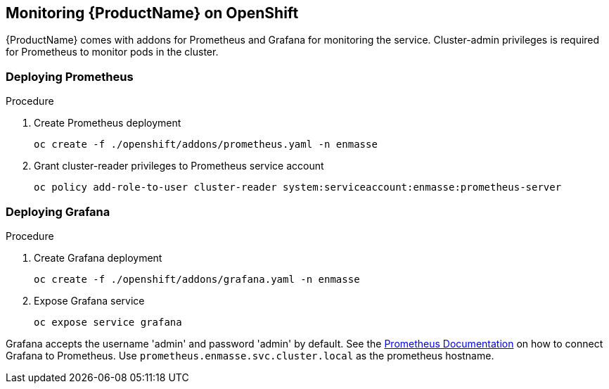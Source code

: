 [[monitoring]]

== Monitoring {ProductName} on OpenShift

{ProductName} comes with addons for Prometheus and Grafana for monitoring the service. Cluster-admin
privileges is required for Prometheus to monitor pods in the cluster.

=== Deploying Prometheus

.Procedure

. Create Prometheus deployment
+
[options="nowrap"]
----
oc create -f ./openshift/addons/prometheus.yaml -n enmasse
----

. Grant cluster-reader privileges to Prometheus service account
+
[options="nowrap"]
----
oc policy add-role-to-user cluster-reader system:serviceaccount:enmasse:prometheus-server
----

=== Deploying Grafana

.Procedure

. Create Grafana deployment
+
[options="nowrap"]
----
oc create -f ./openshift/addons/grafana.yaml -n enmasse
----

. Expose Grafana service
+
[options="nowrap"]
----
oc expose service grafana
----

Grafana accepts the username 'admin' and password 'admin' by default. See the link:https://prometheus.io/docs/visualization/grafana/#creating-a-prometheus-data-source[Prometheus Documentation] on how to connect Grafana to Prometheus. Use `prometheus.enmasse.svc.cluster.local` as the prometheus hostname.
